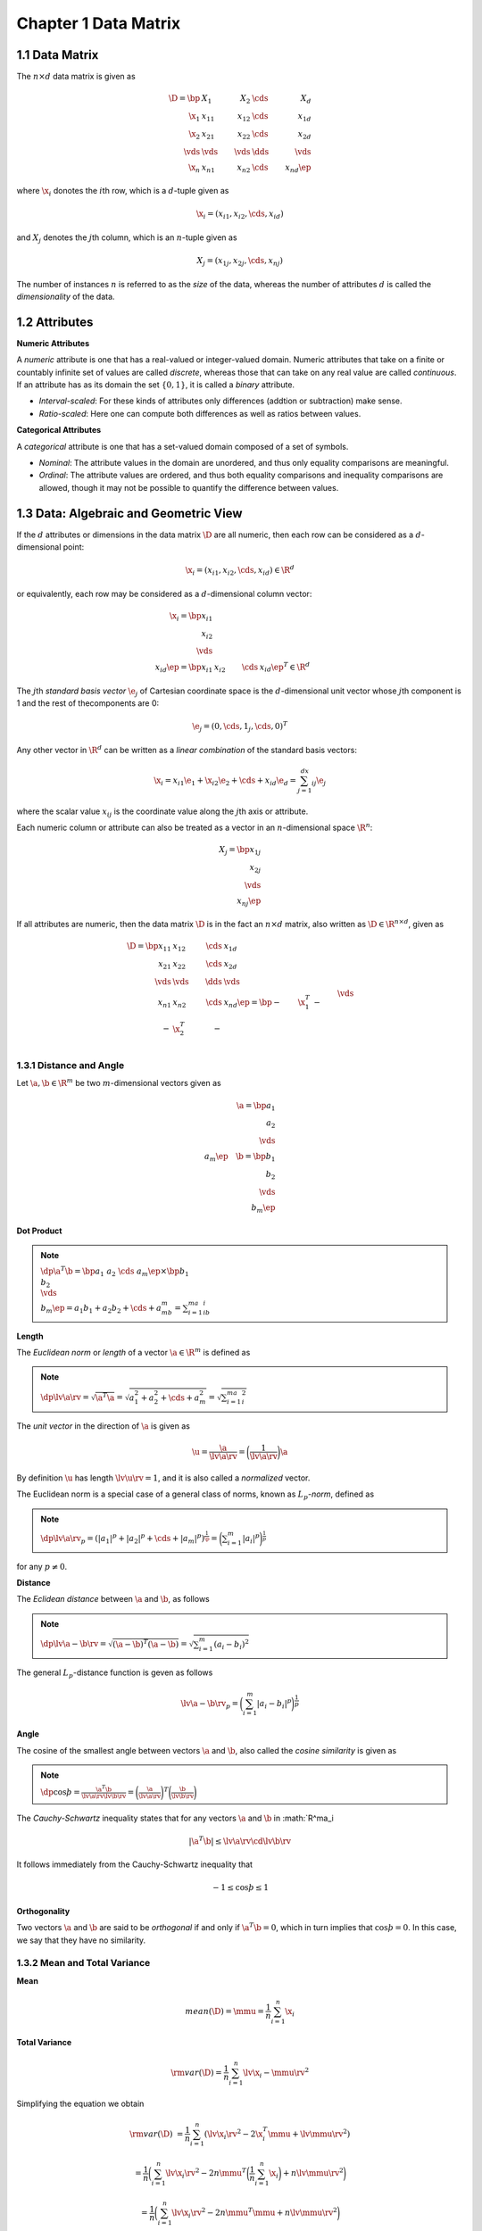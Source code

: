 Chapter 1 Data Matrix
=====================

1.1 Data Matrix
---------------

The :math:`n\times d` data matrix is given as

.. math::

    \D=\bp &X_1&X_2&\cds&X_d\\ \x_1&x_{11}&x_{12}&\cds&x_{1d}\\
    \x_2&x_{21}&x_{22}&\cds&x_{2d}\\ \vds&\vds&\vds&\dds&\vds\\
    \x_n&x_{n1}&x_{n2}&\cds&x_{nd} \ep

where :math:`\x_i` donotes the :math:`i`\ th row, which is a :math:`d`-tuple given as

.. math::

    \x_i=(x_{i1},x_{i2},\cds,x_{id})

and :math:`X_j` denotes the :math:`j`\ th column, which is an :math:`n`-tuple given as

.. math::

    X_j=(x_{1j},x_{2j},\cds,x_{nj})

The number of instances :math:`n` is referred to as the *size* of the data, 
whereas the number of attributes :math:`d` is called the *dimensionality* of the
data.

1.2 Attributes
--------------

**Numeric Attributes**

A *numeric* attribute is one that has a real-valued or integer-valued domain.
Numeric attributes that take on a finite or countably infinite set of values are 
called *discrete*, whereas those that can take on any real value are called
*continuous*.
If an attribute has as its domain the set :math:`\{0, 1\}`, it is called a *binary* attribute.

* *Interval-scaled*: For these kinds of attributes only differences (addtion or subtraction) make sense.

* *Ratio-scaled*: Here one can compute both differences as well as ratios between values.

**Categorical Attributes**

A *categorical* attribute is one that has a set-valued domain composed of a set of symbols.

* *Nominal*: The attribute values in the domain are unordered, and thus only equality comparisons are meaningful.

* *Ordinal*: The attribute values are ordered, and thus both equality 
  comparisons and inequality comparisons are allowed, though it may not be 
  possible to quantify the difference between values.

1.3 Data: Algebraic and Geometric View
--------------------------------------

If the :math:`d` attributes or dimensions in the data matrix :math:`\D` are all 
numeric, then each row can be considered as a :math:`d`-dimensional point:

.. math::

    \x_i=(x_{i1},x_{i2},\cds,x_{id})\in\R^d

or equivalently, each row may be considered as a :math:`d`-dimensional column vector:

.. math::

    \x_i=\bp x_{i1}\\x_{i2}\\\vds\\x_{id} \ep=\bp x_{i1}&x_{i2}&\cds&x_{id} \ep^T\in\R^d

The :math:`j`\ th *standard basis vector* :math:`\e_j` of Cartesian coordinate
space is the :math:`d`-dimensional unit vector whose :math:`j`\ th component is
1 and the rest of thecomponents are 0:

.. math::

    \e_j=(0,\cds,1_j,\cds,0)^T

Any other vector in :math:`\R^d` can be written as a *linear combination* of the standard basis vectors:

.. math::

    \x_i=x_{i1}\e_1+\x_{i2}\e_2+\cds+x_{id}\e_d=\sum_{j=1}^dx_{ij}\e_j

where the scalar value :math:`x_{ij}` is the coordinate value along the :math:`j`\ th axis or attribute.

Each numeric column or attribute can also be treated as a vector in an :math:`n`-dimensional space :math:`\R^n`:

.. math::

    X_j=\bp x_{1j}\\x_{2j}\\\vds\\x_{nj} \ep

If all attributes are numeric, then the data matrix :math:`\D` is in the fact an 
:math:`n\times d` matrix, also written as :math:`\D\in\R^{n\times d}`, given as

.. math::

    \D=\bp x_{11}&x_{12}&\cds&x_{1d}\\x_{21}&x_{22}&\cds&x_{2d}\\
    \vds&\vds&\dds&\vds\\x_{n1}&x_{n2}&\cds&x_{nd} \ep=
    \bp -&\x_1^T&-\\-&\x_2^T&-\\&\vds\\-&\x_n^T&- \ep=
    \bp |&|&&|\\X_1&X_2&\cds&X_d\\|&|&&| \ep

1.3.1 Distance and Angle
^^^^^^^^^^^^^^^^^^^^^^^^
Let :math:`\a,\b\in\R^m` be two :math:`m`-dimensional vectors given as

.. math::

    \a=\bp a_1\\a_2\\\vds\\a_m \ep\quad\b=\bp b_1\\b_2\\\vds\\b_m \ep

**Dot Product**

.. note::

    :math:`\dp\a^T\b=\bp a_1&a_2&\cds&a_m\ep\times\bp b_1\\b_2\\\vds\\b_m\ep=a_1b_1+a_2b_2+\cds+a_mb_m=\sum_{i=1}^ma_ib_i`

**Length**

The *Euclidean norm* or *length* of a vector :math:`\a\in\R^m` is defined as

.. note::

    :math:`\dp\lv\a\rv=\sqrt{\a^T\a}=\sqrt{a_1^2+a_2^2+\cds+a_m^2}=\sqrt{\sum_{i=1}^ma_i^2}`

The *unit vector* in the direction of :math:`\a` is given as

.. math::

    \u=\frac{\a}{\lv\a\rv}=\bigg(\frac{1}{\lv\a\rv}\bigg)\a

By definition :math:`\u` has length :math:`\lv\u\rv=1`, and it is also called a *normalized* vector.

The Euclidean norm is a special case of a general class of norms, known as :math:`L_p`\ *-norm*, defined as

.. note::

    :math:`\dp\lv\a\rv_p=(|a_1|^p+|a_2|^p+\cds+|a_m|^p)^{\frac{1}{\p}}=\bigg(\sum_{i=1}^m|a_i|^p\bigg)^{\frac{1}{p}}`

for any :math:`p\neq 0`.

**Distance**

The *Eclidean distance* between :math:`\a` and :math:`\b`, as follows

.. note::

    :math:`\dp\lv\a-\b\rv=\sqrt{(\a-\b)^T(\a-\b)}=\sqrt{\sum_{i=1}^m(a_i-b_i)^2}`

The general :math:`L_p`-distance function is geven as follows

.. math::

    \lv\a-\b\rv_p=\bigg(\sum_{i=1}^m|a_i-b_i|^p\bigg)^{\frac{1}{p}}

**Angle**

The cosine of the smallest angle between vectors :math:`\a` and :math:`\b`, also 
called the *cosine similarity* is given as

.. note::

    :math:`\dp\cos\th=\frac{\a^T\b}{\lv\a\rv\lv\b\rv}=\bigg(\frac{\a}{\lv\a\rv}\bigg)^T\bigg(\frac{\b}{\lv\b\rv}\bigg)`

The *Cauchy-Schwartz* inequality states that for any vectors :math:`\a` and :math:`\b` in :math:`\R^ma_i

.. math::

    |\a^T\b|\leq\lv\a\rv\cd\lv\b\rv

It follows immediately from the Cauchy-Schwartz inequality that

.. math::

    -1\leq\cos\th\leq 1

**Orthogonality**

Two vectors :math:`\a` and :math:`\b` are said to be *orthogonal* if and only if 
:math:`\a^T\b=0`, which in turn implies that :math:`\cos\th=0`.
In this case, we say that they have no similarity.

1.3.2 Mean and Total Variance
^^^^^^^^^^^^^^^^^^^^^^^^^^^^^

**Mean**

.. math::

    mean(\D)=\mmu=\frac{1}{n}\sum_{i=1}^n\x_i

**Total Variance**

.. math::

    \rm{var}(\D)=\frac{1}{n}\sum_{i=1}^n\lv\x_i-\mmu\rv^2

Simplifying the equation we obtain

.. math::

    \rm{var}(\D)&=\frac{1}{n}\sum_{i=1}^n(\lv\x_i\rv^2-2\x_i^T\mmu+\lv\mmu\rv^2)
    
    &=\frac{1}{n}\bigg(\sum_{i=1}^n\lv\x_i\rv^2-2n\mmu^T\bigg(\frac{1}{n}\sum_{i=1}^n\x_i\bigg)+n\lv\mmu\rv^2\bigg)

    &=\frac{1}{n}\bigg(\sum_{i=1}^n\lv\x_i\rv^2-2n\mmu^T\mmu+n\lv\mmu\rv^2\bigg)

    &=\frac{1}{n}\bigg(\sum_{i=1}^n\lv\x_i\rv^2\bigg)-\lv\mmu\rv^2

**Centered Data Matrix**

.. math::

    \ol\D=\D-\bs{1}\cd\mmu^T=\bp\x_1^T\\\x_2^T\\\vds\\\x_n^T\ep-
    \bp\mmu^T\\\mmu^T\\\vds\\\mmu^T\ep=\bp\x_1^T-
    \mmu^T\\\x_2^T-\mmu^T\\\vds\\\x_n^T-\mmu^T\ep=
    \bp\ol\x_1^T\\\ol\x_2^T\\\vds\\\ol\x_n^T\ep

The mean of the centered data matrix :math:`\ol\D` is :math:`\0\in\R^d`, because 
we have subtracted the mean :math:`\mmu` from all the points :math:`\x_i`.

1.3.3 Orthogonal Projection
^^^^^^^^^^^^^^^^^^^^^^^^^^^

Let :math:`\a,\b\in\R^m` be two :math:`m`-dimensional vectors.
An *orthogonal decomposition* of the vector :math:`\b` in the direction of another vector :math:`\a` is given as

.. math::

    \b=\b_\parallel+\b_\perp=\p+\r

where :math:`\p=\b_\parallel` is parallel to :math:`\a`, and :math:`\r=\b_\perp` 
is perpendicular or orthogonal to :math:`\a`.
The vector :math:`\p` is called the *orthogonal projection* or simply projection of :math:`\b` on the vector :math:`\a`.
The magnitude of the vector :math:`\r=\b-\p` gives the *perpendicular distance* 
between :math:`\b` and :math:`\a`, which is often interpreted as the residual or
error between the points :math:`\b` and :math:`\p`.
The vector :math:`\r` is also called the *error vector*.

We can derive an expression for :math:`\p` by noting that :math:`\p=c\a` for 
some scalar :math:`c`, as :math:`p` is parallel to :math:`\a`.
Thus :math:`\r=\b-\p=\b-c\a`.
Because :math:`\p` and :math:`\r` are orthogonal, we have

.. math::

    \p^T\r=(c\a)^T(\b-c\a)=c\a^T\b-c^2\a^T\a=0

which implies that

.. math::

    c=\frac{\a^T\b}{\a^T\a}

Therefore, the projection of :math:`\b` on :math:`\a` is given as

.. note::

    :math:`\dp\p=c\a=\bigg(\frac{\a^T\b}{\a^T\a}\bigg)\a`

The scalar offset :math:`c` along :math:`\a` is also called the 
*scalar projection* of :math:`\b` on :math:`\a`, denoted as

.. note::

    :math:`\dp\rm{proj}_\a(\b)=\bigg(\frac{\b^T\a}{\a^T\a}\bigg)`

Therefore, the projection of :math:`\b` on :math:`\a` can also be written as

.. math::

    \p=\rm{proj}_\a(\b)\cd\a


1.3.4 Linear Independence and Dimensionality
^^^^^^^^^^^^^^^^^^^^^^^^^^^^^^^^^^^^^^^^^^^^



1.4 Data: Probabilistic View
----------------------------


1.4.1 Bivariate Random Variables
^^^^^^^^^^^^^^^^^^^^^^^^^^^^^^^^



1.4.2 Multivariate Random Variable
^^^^^^^^^^^^^^^^^^^^^^^^^^^^^^^^^^



1.4.3 Random Sample and Statistics
^^^^^^^^^^^^^^^^^^^^^^^^^^^^^^^^^^